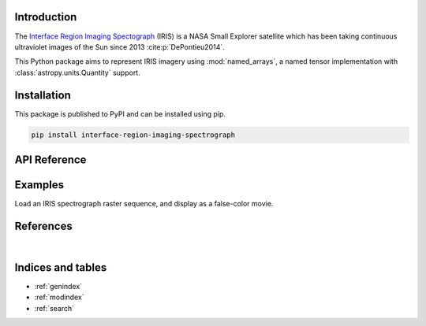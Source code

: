 Introduction
============

The `Interface Region Imaging Spectograph <https://iris.lmsal.com>`_ (IRIS) is a NASA
Small Explorer satellite which has been taking continuous ultraviolet images of
the Sun since 2013 :cite:p:`DePontieu2014`.

This Python package aims to represent IRIS imagery using :mod:`named_arrays`,
a named tensor implementation with :class:`astropy.units.Quantity` support.

Installation
============

This package is published to PyPI and can be installed using pip.

.. code-block::

    pip install interface-region-imaging-spectrograph

API Reference
=============

.. autosummary::
    :toctree: _autosummary
    :template: module_custom.rst
    :recursive:

    iris


Examples
========

Load an IRIS spectrograph raster sequence,
and display as a false-color movie.

.. jupyter-execute::

    import astropy.time
    import iris

    # Download a raster sequence
    obs = iris.sg.open("2017-02-11T05:00")

    # Display the raster sequence as a false-color animation
    obs.to_jshtml()


References
==========

.. bibliography::

|


Indices and tables
==================

* :ref:`genindex`
* :ref:`modindex`
* :ref:`search`
